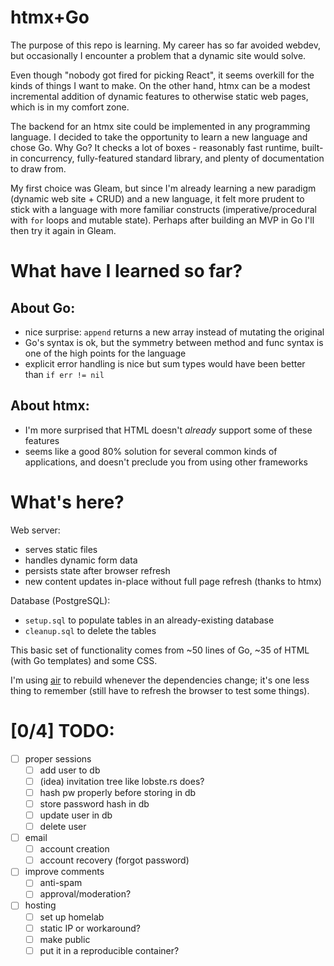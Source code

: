 * htmx+Go
The purpose of this repo is learning.
My career has so far avoided webdev, but occasionally I encounter a problem that a dynamic site would solve.

Even though "nobody got fired for picking React", it seems overkill for the kinds of things I want to make.
On the other hand, htmx can be a modest incremental addition of dynamic features to otherwise static web pages, which is in my comfort zone.

The backend for an htmx site could be implemented in any programming language.
I decided to take the opportunity to learn a new language and chose Go.
Why Go?
It checks a lot of boxes - reasonably fast runtime, built-in concurrency, fully-featured standard library, and plenty of documentation to draw from.

My first choice was Gleam, but since I'm already learning a new paradigm (dynamic web site + CRUD) and a new language, it felt more prudent to stick with a language with more familiar constructs (imperative/procedural with =for= loops and mutable state).
Perhaps after building an MVP in Go I'll then try it again in Gleam.

* What have I learned so far?
** About Go:
- nice surprise: =append= returns a new array instead of mutating the original
- Go's syntax is ok, but the symmetry between method and func syntax is one of the high points for the language
- explicit error handling is nice but sum types would have been better than ~if err != nil~
** About htmx:
- I'm more surprised that HTML doesn't /already/ support some of these features
- seems like a good 80% solution for several common kinds of applications, and doesn't preclude you from using other frameworks

* What's here?
Web server:
- serves static files
- handles dynamic form data
- persists state after browser refresh
- new content updates in-place without full page refresh (thanks to htmx)

Database (PostgreSQL):
- =setup.sql= to populate tables in an already-existing database
- =cleanup.sql= to delete the tables

This basic set of functionality comes from ~50 lines of Go, ~35 of HTML (with Go templates) and some CSS.

I'm using [[https://github.com/air-verse/air][air]] to rebuild whenever the dependencies change; it's one less thing to remember (still have to refresh the browser to test some things).
* [0/4] TODO:
- [ ] proper sessions
  - [ ] add user to db
  - [ ] (idea) invitation tree like lobste.rs does?
  - [ ] hash pw properly before storing in db
  - [ ] store password hash in db
  - [ ] update user in db
  - [ ] delete user
- [ ] email
  - [ ] account creation
  - [ ] account recovery (forgot password)
- [ ] improve comments
  - [ ] anti-spam
  - [ ] approval/moderation?
- [ ] hosting
  - [ ] set up homelab
  - [ ] static IP or workaround?
  - [ ] make public
  - [ ] put it in a reproducible container?
